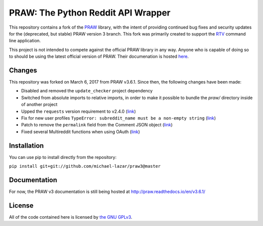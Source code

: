 PRAW: The Python Reddit API Wrapper
===================================

|travis-ci| |coveralls|

.. |travis-ci| image:: https://travis-ci.org/michael-lazar/praw3.svg?branch=master
  :target: https://travis-ci.org/michael-lazar/praw3
.. |coveralls| image:: https://coveralls.io/repos/github/michael-lazar/praw3/badge.svg?branch=master
  :target: (https://coveralls.io/github/michael-lazar/praw3?branch=master

This repository contains a fork of the `PRAW <https://github.com/praw-dev/praw>`_ library, with the intent of providing continued bug fixes and security updates for the (deprecated, but stable) PRAW version 3 branch. This fork was primarily created to support the `RTV <https://github.com/michael-lazar/rtv>`_ command line application.

This project is not intended to compete against the official PRAW library in any way. Anyone who is capable of doing so to should be using the latest official version of PRAW. Their documenation is hosted `here <http://praw.readthedocs.io/en/latest/>`_.

Changes
-------

This repository was forked on March 6, 2017 from PRAW v3.6.1. Since then, the following changes have been made:

- Disabled and removed the ``update_checker`` project dependency
- Switched from absolute imports to relative imports, in order to make it possible to bundle the *praw/* directory inside of another project
- Upped the ``requests`` version requirement to v2.4.0 (`link <https://github.com/praw-dev/praw/issues/737>`_)
- Fix for new user profiles ``TypeError: subreddit_name must be a non-empty string`` (`link <https://github.com/michael-lazar/rtv/issues/375>`_)
- Patch to remove the ``permalink`` field from the Comment JSON object (`link <https://github.com/michael-lazar/praw3/pull/3>`_)
- Fixed several Multireddit functions when using OAuth (`link <https://github.com/michael-lazar/praw3/pull/4>`_)

Installation
------------

You can use pip to install directly from the repository:

``pip install git+git://github.com/michael-lazar/praw3@master``

Documentation
-------------

For now, the PRAW v3 documentation is still being hosted at http://praw.readthedocs.io/en/v3.6.1/

License
-------

All of the code contained here is licensed by
`the GNU GPLv3 <https://github.com/praw-dev/praw/blob/master/COPYING>`_.
